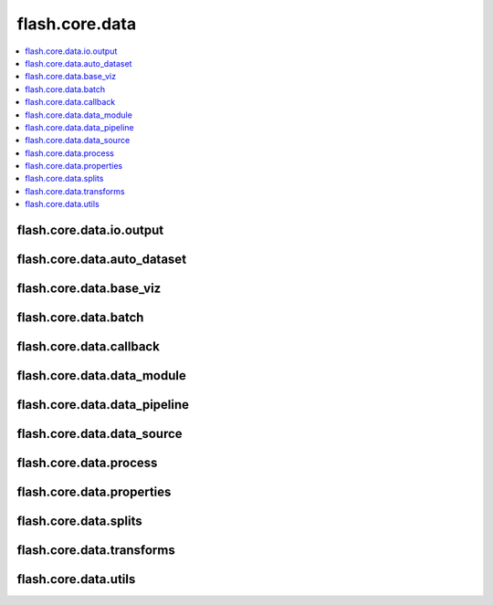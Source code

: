 ###############
flash.core.data
###############

.. contents::
    :depth: 1
    :local:
    :backlinks: top

flash.core.data.io.output
_________________________

.. autosummary::
    :toctree: generated/
    :nosignatures:
    :template: classtemplate.rst

    ~flash.core.data.io.output.Output
    ~flash.core.data.io.output.OutputMapping

flash.core.data.auto_dataset
____________________________

.. autosummary::
    :toctree: generated/
    :nosignatures:
    :template: classtemplate.rst

    ~flash.core.data.auto_dataset.AutoDataset
    ~flash.core.data.auto_dataset.BaseAutoDataset
    ~flash.core.data.auto_dataset.IterableAutoDataset

flash.core.data.base_viz
________________________

.. autosummary::
    :toctree: generated/
    :nosignatures:
    :template: classtemplate.rst

    ~flash.core.data.base_viz.BaseVisualization

flash.core.data.batch
________________________

.. autosummary::
    :toctree: generated/
    :nosignatures:

    ~flash.core.data.batch.default_uncollate

flash.core.data.callback
________________________

.. autosummary::
    :toctree: generated/
    :nosignatures:
    :template: classtemplate.rst

    ~flash.core.data.callback.BaseDataFetcher
    ~flash.core.data.callback.ControlFlow
    ~flash.core.data.callback.FlashCallback

flash.core.data.data_module
___________________________

.. autosummary::
    :toctree: generated/
    :nosignatures:
    :template: classtemplate.rst

    ~flash.core.data.data_module.DataModule

flash.core.data.data_pipeline
_____________________________

.. autosummary::
    :toctree: generated/
    :nosignatures:
    :template: classtemplate.rst

    ~flash.core.data.data_pipeline.DataPipeline
    ~flash.core.data.data_pipeline.DataPipelineState

flash.core.data.data_source
___________________________

.. autosummary::
    :toctree: generated/
    :nosignatures:
    :template: classtemplate.rst

    ~flash.core.data.data_source.DatasetDataSource
    ~flash.core.data.data_source.DataSource
    ~flash.core.data.data_source.DefaultDataKeys
    ~flash.core.data.data_source.DefaultDataSources
    ~flash.core.data.data_source.FiftyOneDataSource
    ~flash.core.data.data_source.ImageLabelsMap
    ~flash.core.data.data_source.LabelsState
    ~flash.core.data.data_source.MockDataset
    ~flash.core.data.data_source.NumpyDataSource
    ~flash.core.data.data_source.PathsDataSource
    ~flash.core.data.data_source.SequenceDataSource
    ~flash.core.data.data_source.TensorDataSource

.. autosummary::
    :toctree: generated/
    :nosignatures:

    ~flash.core.data.data_source.has_file_allowed_extension
    ~flash.core.data.data_source.has_len
    ~flash.core.data.data_source.make_dataset

flash.core.data.process
_______________________

.. autosummary::
    :toctree: generated/
    :nosignatures:
    :template: classtemplate.rst

    ~flash.core.data.process.BasePreprocess
    ~flash.core.data.process.DefaultPreprocess
    ~flash.core.data.process.DeserializerMapping
    ~flash.core.data.process.Deserializer
    ~flash.core.data.process.Postprocess
    ~flash.core.data.process.Preprocess

flash.core.data.properties
__________________________

.. autosummary::
    :toctree: generated/
    :nosignatures:
    :template: classtemplate.rst

    ~flash.core.data.properties.ProcessState
    ~flash.core.data.properties.Properties

flash.core.data.splits
______________________

.. autosummary::
    :toctree: generated/
    :nosignatures:
    :template: classtemplate.rst

    ~flash.core.data.splits.SplitDataset

flash.core.data.transforms
__________________________

.. autosummary::
    :toctree: generated/
    :nosignatures:
    :template: classtemplate.rst

    ~flash.core.data.transforms.ApplyToKeys
    ~flash.core.data.transforms.KorniaParallelTransforms

.. autosummary::
    :toctree: generated/
    :nosignatures:

    ~flash.core.data.transforms.merge_transforms
    ~flash.core.data.transforms.kornia_collate

flash.core.data.utils
_____________________

.. autosummary::
    :toctree: generated/
    :nosignatures:
    :template: classtemplate.rst

    ~flash.core.data.utils.CurrentFuncContext
    ~flash.core.data.utils.CurrentRunningStageContext
    ~flash.core.data.utils.CurrentRunningStageFuncContext
    ~flash.core.data.utils.FuncModule

.. autosummary::
    :toctree: generated/
    :nosignatures:

    ~flash.core.data.utils.convert_to_modules
    ~flash.core.data.utils.download_data
